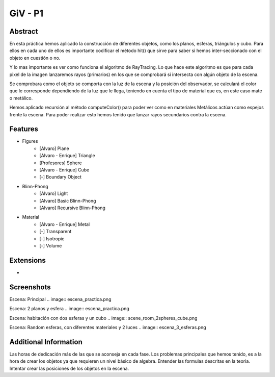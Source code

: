 GiV - P1
----------  
::

Abstract
^^^^^^^^
En esta práctica hemos aplicado la construcción de diferentes objetos, como los
planos, esferas, triángulos y cubo. Para ellos en cada uno de ellos es importante
codificar el método hit() que sirve para saber si hemos inter-seccionado con el
objeto en cuestión o no.

Y lo mas importante es ver como funciona el algoritmo de RayTracing. Lo que
hace este algoritmo es que para cada pixel de la imagen lanzaremos rayos
(primarios) en los que se comprobará si intersecta con algún objeto de la escena.

Se comprobara como el objeto se comporta con la luz de la escena y la posición
del observador, se calculará el color que le corresponde dependiendo de la luz
que le llega, teniendo en cuenta el tipo de material que es, en este caso mate o
metálico.

Hemos aplicado recursión al método computeColor() para poder ver como en
materiales Metálicos actúan como espejos frente la escena. Para poder realizar
esto hemos tenido que lanzar rayos secundarios contra la escena.

Features
^^^^^^^^

- Figures
    - [Alvaro] Plane
    - [Alvaro - Enrique] Triangle
    - [Profesores] Sphere
    - [Alvaro - Enrique] Cube
    - [-] Boundary Object
- Blinn-Phong
    - [Alvaro] Light
    - [Alvaro] Basic Blinn-Phong
    - [Alvaro] Recursive Blinn-Phong
- Material
    - [Alvaro - Enrique] Metal
    - [-] Transparent
    - [-] Isotropic
    - [-] Volume

Extensions
^^^^^^^^^^
-

Screenshots
^^^^^^^^^^^
Escena: Principal
.. image:: escena_practica.png

Escena: 2 planos y esfera
.. image:: escena_practica.png

Escena: habitación con dos esferas y un cubo
.. image:: scene_room_2spheres_cube.png

Escena: Random esferas, con diferentes materiales y 2 luces
.. image:: escena_3_esferas.png



Additional Information
^^^^^^^^^^^^^^^^^^^^^^
Las horas de dedicación más de las que se aconseja en cada fase.
Los problemas principales que hemos tenido, es a la hora de crear los objetos ya que requieren un nivel básico de algebra.
Entender las formulas descritas en la teoria.
Intentar crear las posiciones de los objetos en la escena.

